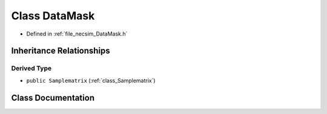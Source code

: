 .. _class_DataMask:

Class DataMask
==============

- Defined in :ref:`file_necsim_DataMask.h`


Inheritance Relationships
-------------------------

Derived Type
************

- ``public Samplematrix`` (:ref:`class_Samplematrix`)


Class Documentation
-------------------


.. doxygenclass:: DataMask
   :members:
   :protected-members:
   :undoc-members: